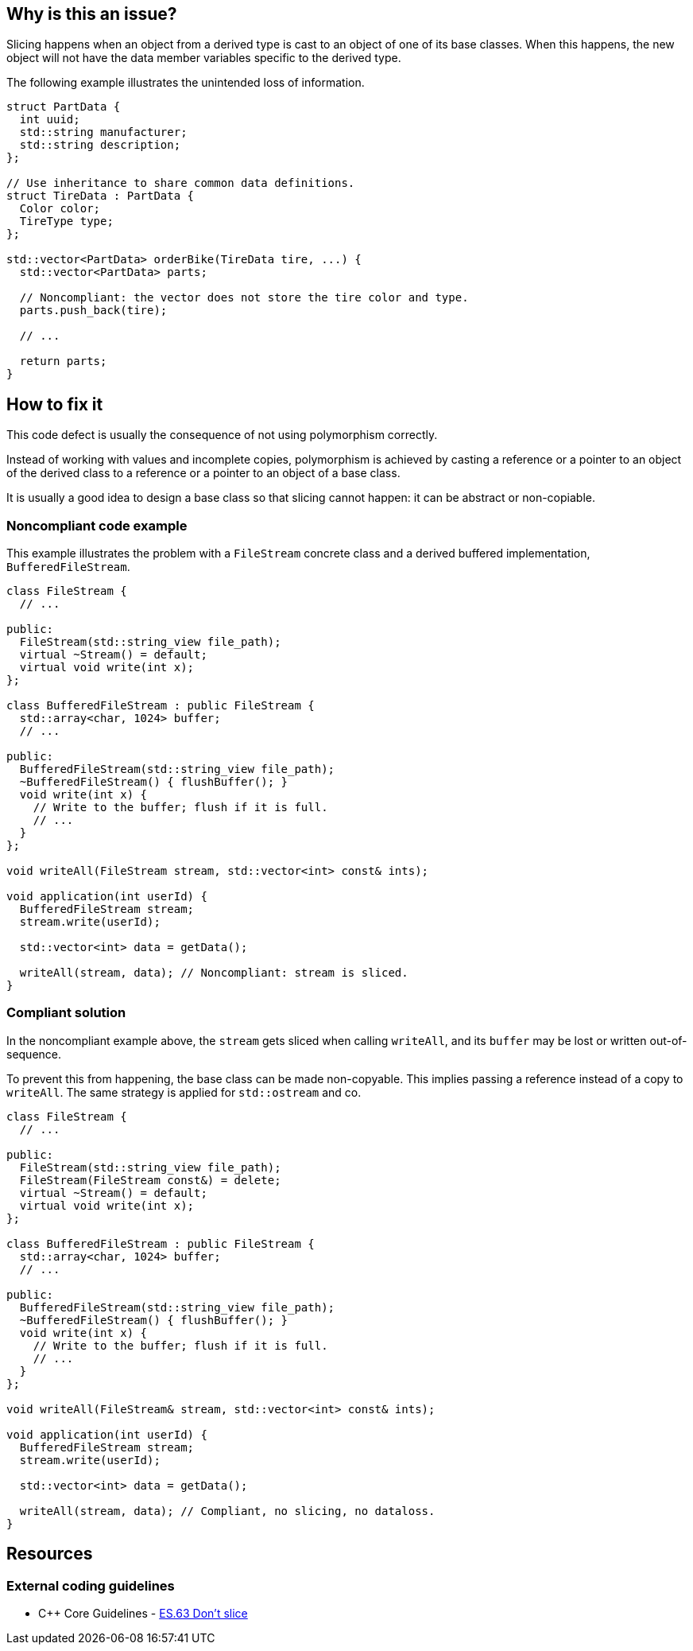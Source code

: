 == Why is this an issue?

Slicing happens when an object from a derived type is cast to an object of one of its base classes.
When this happens, the new object will not have the data member variables specific to the derived type.

The following example illustrates the unintended loss of information.

[source,cpp]
----
struct PartData {
  int uuid;
  std::string manufacturer;
  std::string description;
};

// Use inheritance to share common data definitions.
struct TireData : PartData {
  Color color;
  TireType type;
};

std::vector<PartData> orderBike(TireData tire, ...) {
  std::vector<PartData> parts;

  // Noncompliant: the vector does not store the tire color and type.
  parts.push_back(tire);

  // ...

  return parts;
}
----

== How to fix it

This code defect is usually the consequence of not using polymorphism correctly.

Instead of working with values and incomplete copies, polymorphism is achieved by casting a reference or a pointer to an object of the derived class to a reference or a pointer to an object of a base class.

It is usually a good idea to design a base class so that slicing cannot happen: it can be abstract or non-copiable.

=== Noncompliant code example

This example illustrates the problem with a `FileStream` concrete class and a derived buffered implementation, `BufferedFileStream`.

[source,cpp,diff-id=1,diff-type=noncompliant]
----
class FileStream {
  // ...

public:
  FileStream(std::string_view file_path);
  virtual ~Stream() = default;
  virtual void write(int x);
};

class BufferedFileStream : public FileStream {
  std::array<char, 1024> buffer;
  // ...

public:
  BufferedFileStream(std::string_view file_path);
  ~BufferedFileStream() { flushBuffer(); }
  void write(int x) {
    // Write to the buffer; flush if it is full.
    // ...
  }
};

void writeAll(FileStream stream, std::vector<int> const& ints);

void application(int userId) {
  BufferedFileStream stream;
  stream.write(userId);

  std::vector<int> data = getData();

  writeAll(stream, data); // Noncompliant: stream is sliced.
}
----

=== Compliant solution

In the noncompliant example above, the `stream` gets sliced when calling `writeAll`, and its `buffer` may be lost or written out-of-sequence.

To prevent this from happening, the base class can be made non-copyable.
This implies passing a reference instead of a copy to `writeAll`.
The same strategy is applied for `std::ostream` and co.

[source,cpp,diff-id=1,diff-type=compliant]
----
class FileStream {
  // ...

public:
  FileStream(std::string_view file_path);
  FileStream(FileStream const&) = delete;
  virtual ~Stream() = default;
  virtual void write(int x);
};

class BufferedFileStream : public FileStream {
  std::array<char, 1024> buffer;
  // ...

public:
  BufferedFileStream(std::string_view file_path);
  ~BufferedFileStream() { flushBuffer(); }
  void write(int x) {
    // Write to the buffer; flush if it is full.
    // ...
  }
};

void writeAll(FileStream& stream, std::vector<int> const& ints);

void application(int userId) {
  BufferedFileStream stream;
  stream.write(userId);

  std::vector<int> data = getData();

  writeAll(stream, data); // Compliant, no slicing, no dataloss.
}
----


== Resources

=== External coding guidelines

* {cpp} Core Guidelines - https://github.com/isocpp/CppCoreGuidelines/blob/efbc482f0d10555c6a8827906af71430a3023bd2/CppCoreGuidelines.md#es63-dont-slice[ES.63 Don't slice]

